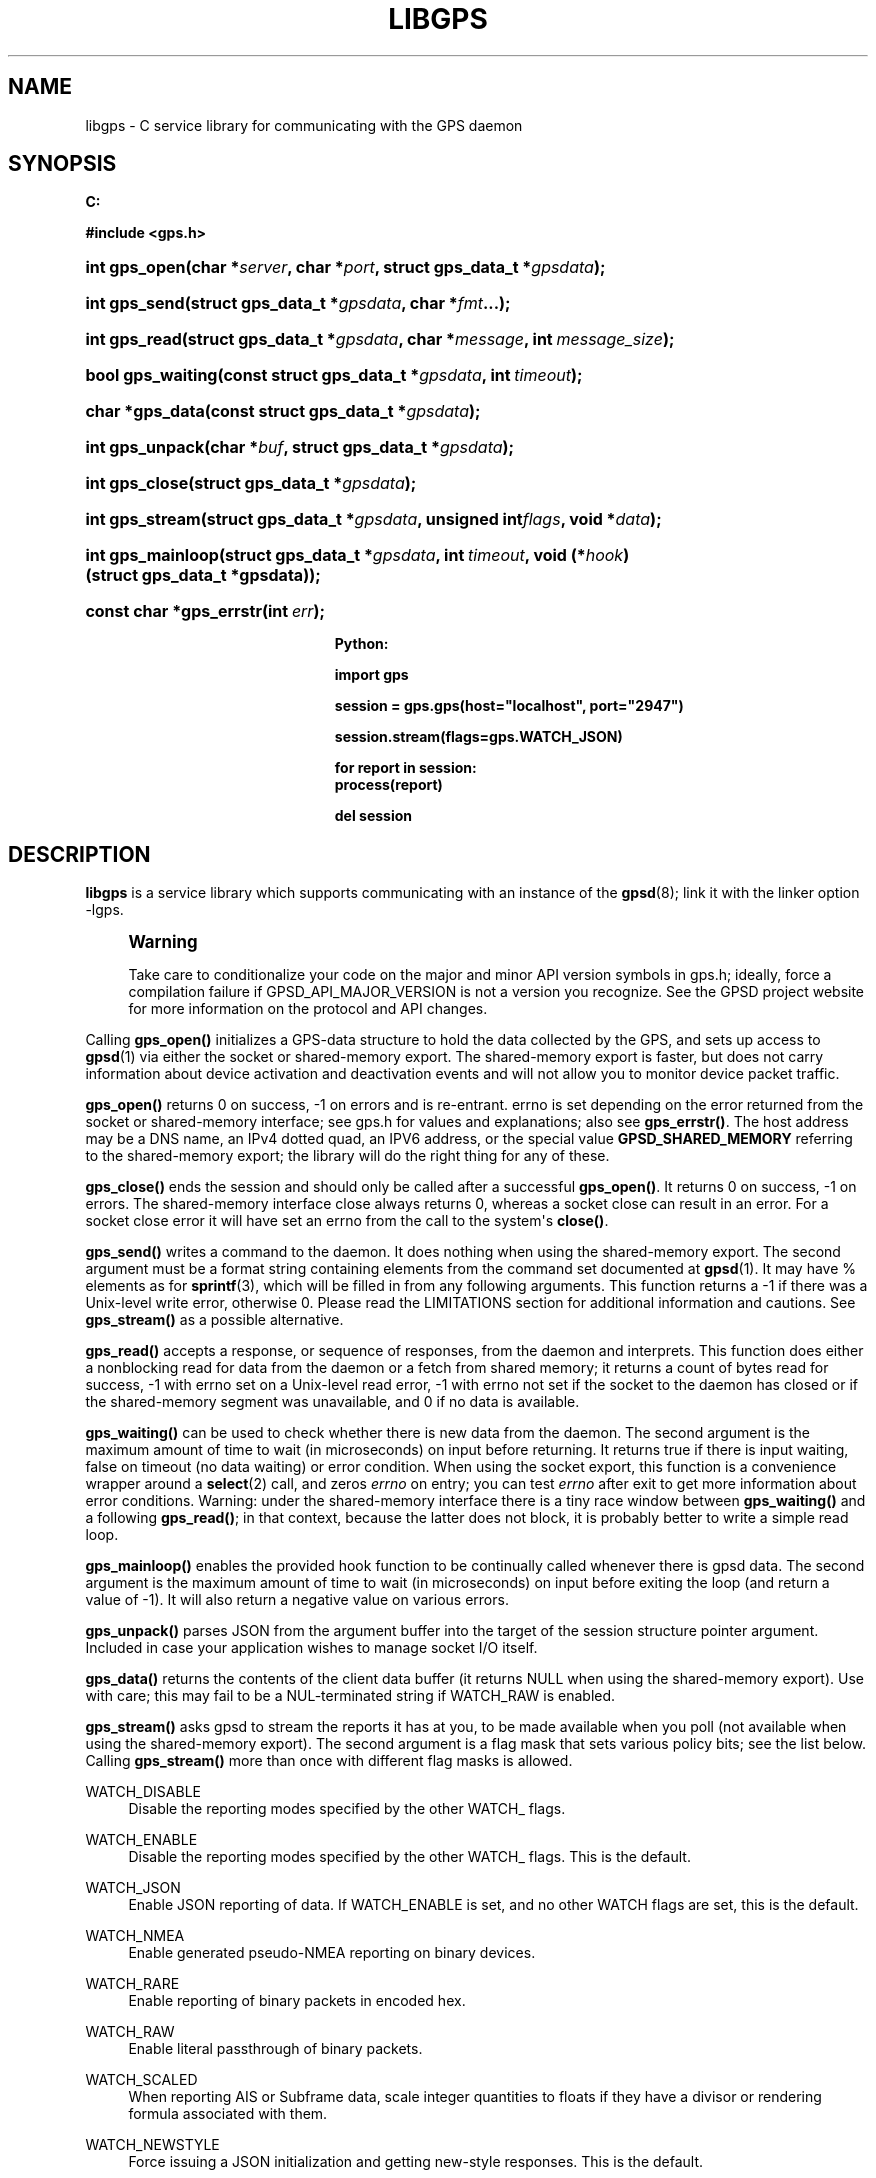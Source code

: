 '\" t
.\"     Title: libgps
.\"    Author: [see the "AUTHOR" section]
.\" Generator: DocBook XSL Stylesheets v1.79.1 <http://docbook.sf.net/>
.\"      Date: 4 Feb 2019
.\"    Manual: GPSD Documentation
.\"    Source: The GPSD Project
.\"  Language: English
.\"
.TH "LIBGPS" "3" "4 Feb 2019" "The GPSD Project" "GPSD Documentation"
.\" -----------------------------------------------------------------
.\" * Define some portability stuff
.\" -----------------------------------------------------------------
.\" ~~~~~~~~~~~~~~~~~~~~~~~~~~~~~~~~~~~~~~~~~~~~~~~~~~~~~~~~~~~~~~~~~
.\" http://bugs.debian.org/507673
.\" http://lists.gnu.org/archive/html/groff/2009-02/msg00013.html
.\" ~~~~~~~~~~~~~~~~~~~~~~~~~~~~~~~~~~~~~~~~~~~~~~~~~~~~~~~~~~~~~~~~~
.ie \n(.g .ds Aq \(aq
.el       .ds Aq '
.\" -----------------------------------------------------------------
.\" * set default formatting
.\" -----------------------------------------------------------------
.\" disable hyphenation
.nh
.\" disable justification (adjust text to left margin only)
.ad l
.\" -----------------------------------------------------------------
.\" * MAIN CONTENT STARTS HERE *
.\" -----------------------------------------------------------------
.SH "NAME"
libgps \- C service library for communicating with the GPS daemon
.SH "SYNOPSIS"
.sp
.ft B
.nf

C:

#include <gps\&.h>

.fi
.ft
.HP \w'int\ gps_open('u
.BI "int gps_open(char\ *" "server" ", char\ *" "port" ", struct\ gps_data_t\ *" "gpsdata" ");"
.HP \w'int\ gps_send('u
.BI "int gps_send(struct\ gps_data_t\ *" "gpsdata" ", char\ *" "fmt" "\&.\&.\&.);"
.HP \w'int\ gps_read('u
.BI "int gps_read(struct\ gps_data_t\ *" "gpsdata" ", char\ *" "message" ", int\ " "message_size" ");"
.HP \w'bool\ gps_waiting('u
.BI "bool gps_waiting(const\ struct\ gps_data_t\ *" "gpsdata" ", int\ " "timeout" ");"
.HP \w'char\ *gps_data('u
.BI "char *gps_data(const\ struct\ gps_data_t\ *" "gpsdata" ");"
.HP \w'int\ gps_unpack('u
.BI "int gps_unpack(char\ *" "buf" ", struct\ gps_data_t\ *" "gpsdata" ");"
.HP \w'int\ gps_close('u
.BI "int gps_close(struct\ gps_data_t\ *" "gpsdata" ");"
.HP \w'int\ gps_stream('u
.BI "int gps_stream(struct\ gps_data_t\ *" "gpsdata" ", unsigned\ int" "flags" ", void\ *" "data" ");"
.HP \w'int\ gps_mainloop('u
.BI "int gps_mainloop(struct\ gps_data_t\ *" "gpsdata" ", int\ " "timeout" ", void\ (*" "hook" ")(struct\ gps_data_t\ *gpsdata));"
.HP \w'const\ char\ *gps_errstr('u
.BI "const char *gps_errstr(int\ " "err" ");"
.sp
.ft B
.nf

Python:

import gps

session = gps\&.gps(host="localhost", port="2947")

session\&.stream(flags=gps\&.WATCH_JSON)

for report in session:
    process(report)

del session

.fi
.ft
.SH "DESCRIPTION"
.PP
\fBlibgps\fR
is a service library which supports communicating with an instance of the
\fBgpsd\fR(8); link it with the linker option \-lgps\&.
.if n \{\
.sp
.\}
.RS 4
.it 1 an-trap
.nr an-no-space-flag 1
.nr an-break-flag 1
.br
.ps +1
\fBWarning\fR
.ps -1
.br
.PP
Take care to conditionalize your code on the major and minor API version symbols in
gps\&.h; ideally, force a compilation failure if GPSD_API_MAJOR_VERSION is not a version you recognize\&. See the GPSD project website for more information on the protocol and API changes\&.
.sp .5v
.RE
.PP
Calling
\fBgps_open()\fR
initializes a GPS\-data structure to hold the data collected by the GPS, and sets up access to
\fBgpsd\fR(1)
via either the socket or shared\-memory export\&. The shared\-memory export is faster, but does not carry information about device activation and deactivation events and will not allow you to monitor device packet traffic\&.
.PP
\fBgps_open()\fR
returns 0 on success, \-1 on errors and is re\-entrant\&. errno is set depending on the error returned from the socket or shared\-memory interface; see
gps\&.h
for values and explanations; also see
\fBgps_errstr()\fR\&. The host address may be a DNS name, an IPv4 dotted quad, an IPV6 address, or the special value
\fBGPSD_SHARED_MEMORY\fR
referring to the shared\-memory export; the library will do the right thing for any of these\&.
.PP
\fBgps_close()\fR
ends the session and should only be called after a successful
\fBgps_open()\fR\&. It returns 0 on success, \-1 on errors\&. The shared\-memory interface close always returns 0, whereas a socket close can result in an error\&. For a socket close error it will have set an errno from the call to the system\*(Aqs
\fBclose()\fR\&.
.PP
\fBgps_send()\fR
writes a command to the daemon\&. It does nothing when using the shared\-memory export\&. The second argument must be a format string containing elements from the command set documented at
\fBgpsd\fR(1)\&. It may have % elements as for
\fBsprintf\fR(3), which will be filled in from any following arguments\&. This function returns a \-1 if there was a Unix\-level write error, otherwise 0\&. Please read the LIMITATIONS section for additional information and cautions\&. See
\fBgps_stream()\fR
as a possible alternative\&.
.PP
\fBgps_read()\fR
accepts a response, or sequence of responses, from the daemon and interprets\&. This function does either a nonblocking read for data from the daemon or a fetch from shared memory; it returns a count of bytes read for success, \-1 with errno set on a Unix\-level read error, \-1 with errno not set if the socket to the daemon has closed or if the shared\-memory segment was unavailable, and 0 if no data is available\&.
.PP
\fBgps_waiting()\fR
can be used to check whether there is new data from the daemon\&. The second argument is the maximum amount of time to wait (in microseconds) on input before returning\&. It returns true if there is input waiting, false on timeout (no data waiting) or error condition\&. When using the socket export, this function is a convenience wrapper around a
\fBselect\fR(2)
call, and zeros
\fIerrno\fR
on entry; you can test
\fIerrno\fR
after exit to get more information about error conditions\&. Warning: under the shared\-memory interface there is a tiny race window between
\fBgps_waiting()\fR
and a following
\fBgps_read()\fR; in that context, because the latter does not block, it is probably better to write a simple read loop\&.
.PP
\fBgps_mainloop()\fR
enables the provided hook function to be continually called whenever there is gpsd data\&. The second argument is the maximum amount of time to wait (in microseconds) on input before exiting the loop (and return a value of \-1)\&. It will also return a negative value on various errors\&.
.PP
\fBgps_unpack()\fR
parses JSON from the argument buffer into the target of the session structure pointer argument\&. Included in case your application wishes to manage socket I/O itself\&.
.PP
\fBgps_data()\fR
returns the contents of the client data buffer (it returns NULL when using the shared\-memory export)\&. Use with care; this may fail to be a NUL\-terminated string if WATCH_RAW is enabled\&.
.PP
\fBgps_stream()\fR
asks
gpsd
to stream the reports it has at you, to be made available when you poll (not available when using the shared\-memory export)\&. The second argument is a flag mask that sets various policy bits; see the list below\&. Calling
\fBgps_stream()\fR
more than once with different flag masks is allowed\&.
.PP
WATCH_DISABLE
.RS 4
Disable the reporting modes specified by the other WATCH_ flags\&.
.RE
.PP
WATCH_ENABLE
.RS 4
Disable the reporting modes specified by the other WATCH_ flags\&. This is the default\&.
.RE
.PP
WATCH_JSON
.RS 4
Enable JSON reporting of data\&. If WATCH_ENABLE is set, and no other WATCH flags are set, this is the default\&.
.RE
.PP
WATCH_NMEA
.RS 4
Enable generated pseudo\-NMEA reporting on binary devices\&.
.RE
.PP
WATCH_RARE
.RS 4
Enable reporting of binary packets in encoded hex\&.
.RE
.PP
WATCH_RAW
.RS 4
Enable literal passthrough of binary packets\&.
.RE
.PP
WATCH_SCALED
.RS 4
When reporting AIS or Subframe data, scale integer quantities to floats if they have a divisor or rendering formula associated with them\&.
.RE
.PP
WATCH_NEWSTYLE
.RS 4
Force issuing a JSON initialization and getting new\-style responses\&. This is the default\&.
.RE
.PP
WATCH_OLDSTYLE
.RS 4
Force issuing a W or R command and getting old\-style responses\&. Warning: this flag (and the capability) will be removed in a future release\&.
.RE
.PP
WATCH_DEVICE
.RS 4
Restrict watching to a specified device, path given as second argument\&.
.RE
.PP
\fBgps_errstr()\fR
returns an ASCII string (in English) describing the error indicated by a nonzero return value from
\fBgps_open()\fR\&.
.PP
Consult
gps\&.h
to learn more about the data members and associated timestamps\&. Note that information will accumulate in the session structure over time, and the \*(Aqvalid\*(Aq field is not automatically zeroed by each
\fBgps_read()\fR\&. It is up to the client to zero that field when appropriate and to keep an eye on the fix and sentence timestamps\&.
.PP
The Python implementation supports the same facilities as the socket\-export calls in the C library; there is no shared\-memory interface\&.
\fBgps_open()\fR
is replaced by the initialization of a gps session object; the other calls are methods of that object, and have the same names as the corresponding C functions\&. However, it is simpler just to use the session object as an iterator, as in the example given below\&. Resources within the session object will be properly released when it is garbage\-collected\&.
.SH "ENVIRONMENT VARIABLES"
.PP
By setting the environment variable
\fBGPSD_SHM_KEY\fR, you can control the key value used to create shared\-memory segment used for communication with
gpsd\&. This will be useful mainly when isolating test instances of
gpsd
from production ones\&.
.SH "CODE EXAMPLE"
.PP
The following is an excerpted and simplified version of the libgps interface code from
\fBcgps\fR(1)\&.
.sp
.if n \{\
.RS 4
.\}
.nf
    struct gps_data_t gps_data;

    ret = gps_open(hostName, hostPort, &gps_data);

    (void) gps_stream(&gps_data, WATCH_ENABLE | WATCH_JSON, NULL);

    /* Put this in a loop with a call to a high resolution sleep () in it\&. */
    if (gps_waiting(&gps_data, 500)) {
        errno = 0;
        if (gps_read(&gps_data, NULL, 0) == \-1) {
            \&.\&.\&.
        } else {
            /* Display data from the GPS receiver\&. */
            if (gps_data\&.set & \&.\&.\&.
        }
    }

    /* When you are done\&.\&.\&. */
    (void) gps_stream(&gps_data, WATCH_DISABLE, NULL);
    (void) gps_close (&gps_data);
.fi
.if n \{\
.RE
.\}
.SH "LIMITATIONS"
.PP
On some systems (those which do not support implicit linking in libraries) you may need to add \-lm to your link line when you link libgps\&. It is always safe to do this\&.
.PP
In the C API, incautious use of
\fBgps_send()\fR
may lead to subtle bugs\&. In order to not bloat
struct gps_data_t
with space used by responses that are not expected to be shipped in close sequence with each other, the storage for fields associated with certain responses are combined in a union\&.
.PP
The risky set of responses includes VERSION, DEVICELIST, RTCM2, RTCM3, SUBFRAME, AIS, GST, and ERROR; it may not be limited to that set\&. The logic of the daemon\*(Aqs watcher mode is careful to avoid dangerous sequences, but you should read and understand the layout of
struct gps_data_t
before using
\fBgps_send()\fR
to request any of these responses\&.
.SH "COMPATIBILITY"
.PP
The
\fBgps_query()\fR
supported in major versions 1 and 2 of this library has been removed\&. With the new streaming\-oriented wire protocol behind this library, it is extremely unwise to assume that the first transmission from the daemon after a command is shipped to it will be the response to command\&.
.PP
If you must send commands to the daemon explicitly, use
\fBgps_send()\fR
but beware that this ties your code to the GPSD wire protocol\&. It is not recommended\&.
.PP
In earlier versions of the API
\fBgps_read()\fR
was a blocking call and there was a POLL_NONBLOCK option to make it nonblocking\&.
\fBgps_waiting()\fR
was added to reduce the number of wrong ways to code a polling loop\&.
.PP
See the comment above the symbol GPSD_API_MAJOR_VERSION in
gps\&.h
for recent changes\&.
.SH "SEE ALSO"
.PP
\fBgpsd\fR(8),
\fBgps\fR(1),
\fBlibgpsmm\fR(3)\&.
.SH "AUTHOR"
.PP
Eric S\&. Raymond <esr@thyrsus\&.com>, C sample code Charles Curley <charlescurley@charlescurley\&.com>
